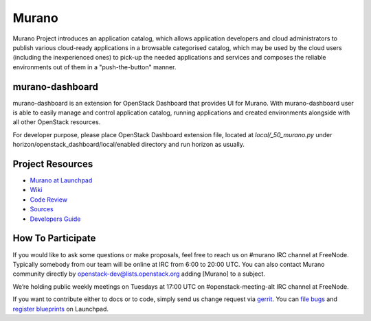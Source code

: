 Murano
======
Murano Project introduces an application catalog, which allows application
developers and cloud administrators to publish various cloud-ready
applications in a browsable categorised catalog, which may be used by the
cloud users (including the inexperienced ones) to pick-up the needed
applications and services and composes the reliable environments out of them
in a "push-the-button" manner.

murano-dashboard
----------------
murano-dashboard is an extension for OpenStack Dashboard that provides UI for
Murano. With murano-dashboard user is able to easily manage and control
application catalog, running applications and created environments alongside
with all other OpenStack resources.

For developer purpose, please place OpenStack Dashboard extension file, located
at *local/_50_murano.py* under horizon/openstack_dashboard/local/enabled
directory and run horizon as usually.

Project Resources
-----------------
* `Murano at Launchpad <http://launchpad.net/murano>`__
* `Wiki <https://wiki.openstack.org/wiki/Murano>`__
* `Code Review <https://review.openstack.org/>`__
* `Sources <https://wiki.openstack.org/wiki/Murano/SourceCode>`__
* `Developers Guide <http://murano-docs.github.io/latest/developers-guide/content/ch02.html>`__

How To Participate
------------------
If you would like to ask some questions or make proposals, feel free to reach
us on #murano IRC channel at FreeNode. Typically somebody from our team will
be online at IRC from 6:00 to 20:00 UTC. You can also contact Murano community
directly by openstack-dev@lists.openstack.org adding [Murano] to a subject.

We’re holding public weekly meetings on Tuesdays at 17:00 UTC
on #openstack-meeting-alt IRC channel at FreeNode.

If you want to contribute either to docs or to code, simply send us change
request via `gerrit <https://review.openstack.org/>`__.
You can `file bugs <https://bugs.launchpad.net/murano/+filebug>`__ and
`register blueprints <https://blueprints.launchpad.net/murano/+addspec>`__ on
Launchpad.
